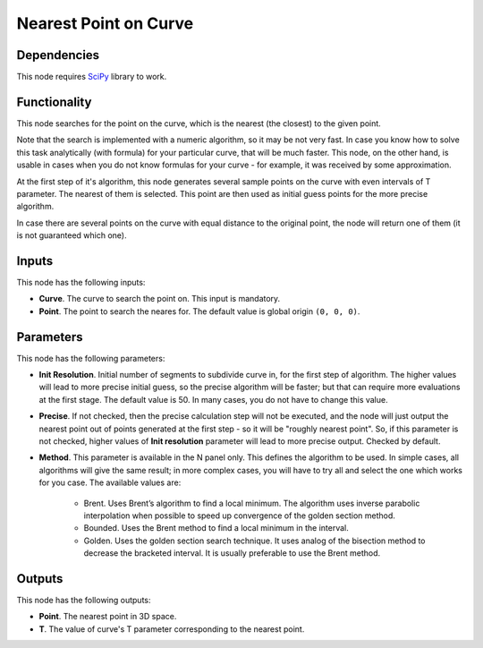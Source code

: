 Nearest Point on Curve
======================

Dependencies
------------

This node requires SciPy_ library to work.

.. _SciPy: https://scipy.org/

Functionality
-------------

This node searches for the point on the curve, which is the nearest (the
closest) to the given point.

Note that the search is implemented with a numeric algorithm, so it may be not
very fast. In case you know how to solve this task analytically (with formula)
for your particular curve, that will be much faster. This node, on the other
hand, is usable in cases when you do not know formulas for your curve - for
example, it was received by some approximation.

At the first step of it's algorithm, this node generates several sample points
on the curve with even intervals of T parameter. The nearest of them is
selected. This point are then used as initial guess points for the more precise
algorithm. 

In case there are several points on the curve with equal distance to the
original point, the node will return one of them (it is not guaranteed which
one).

Inputs
------

This node has the following inputs:

* **Curve**. The curve to search the point on. This input is mandatory.
* **Point**. The point to search the neares for. The default value is global origin ``(0, 0, 0)``.

Parameters
----------

This node has the following parameters:

* **Init Resolution**. Initial number of segments to subdivide curve in, for
  the first step of algorithm. The higher values will lead to more precise
  initial guess, so the precise algorithm will be faster; but that can require
  more evaluations at the first stage. The default value is 50. In many cases,
  you do not have to change this value.
* **Precise**. If not checked, then the precise calculation step will not be
  executed, and the node will just output the nearest point out of points
  generated at the first step - so it will be "roughly nearest point". So, if
  this parameter is not checked, higher values of **Init resolution** parameter
  will lead to more precise output. Checked by default.
* **Method**. This parameter is available in the N panel only. This defines the
  algorithm to be used. In simple cases, all algorithms will give the same
  result; in more complex cases, you will have to try all and select the one
  which works for you case. The available values are: 

   * Brent. Uses Brent’s algorithm to find a local minimum. The algorithm uses
     inverse parabolic interpolation when possible to speed up convergence of
     the golden section method.
   * Bounded. Uses the Brent method to find a local minimum in the interval.
   * Golden. Uses the golden section search technique. It uses analog of the
     bisection method to decrease the bracketed interval. It is usually
     preferable to use the Brent method.

Outputs
-------

This node has the following outputs:

* **Point**. The nearest point in 3D space.
* **T**. The value of curve's T parameter corresponding to the nearest point.

